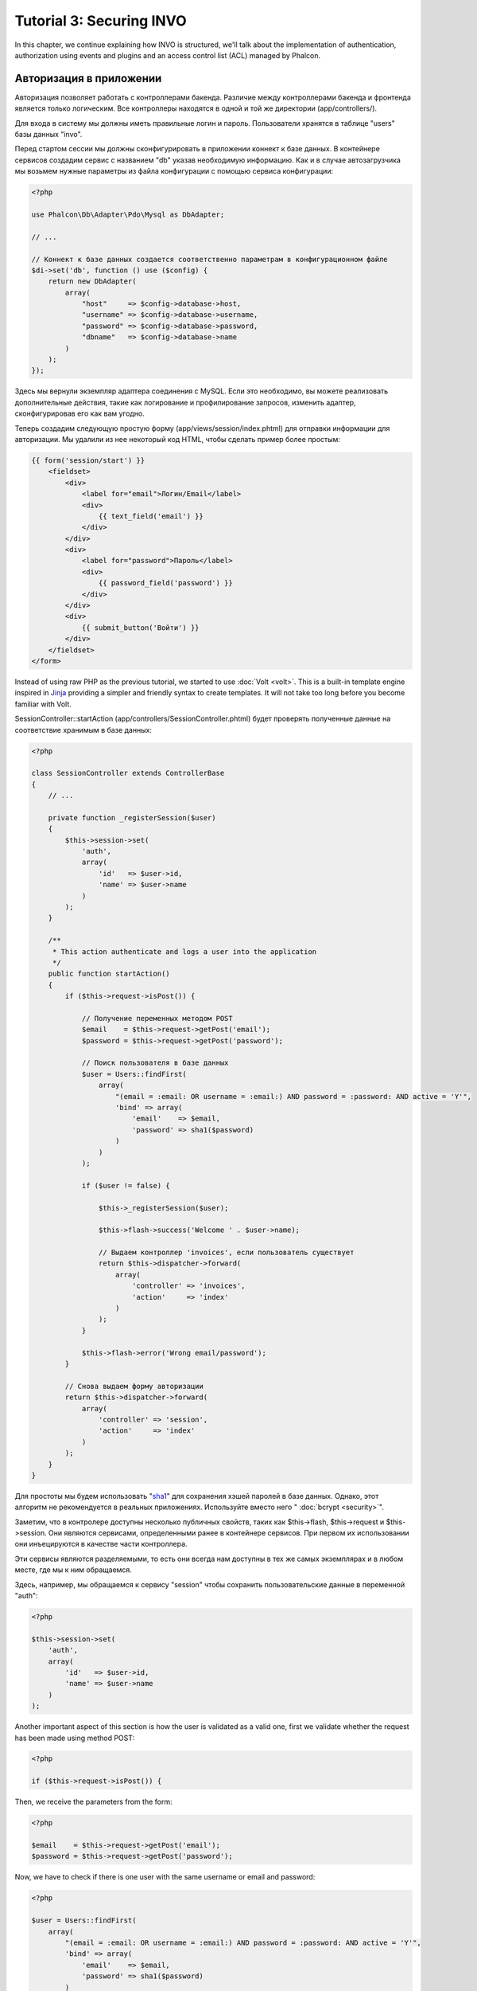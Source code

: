 Tutorial 3: Securing INVO
=========================

In this chapter, we continue explaining how INVO is structured, we'll talk
about the implementation of authentication, authorization using events and plugins and
an access control list (ACL) managed by Phalcon.

Авторизация в приложении
------------------------
Авторизация позволяет работать с контроллерами бакенда. Различие между контроллерами бакенда и фронтенда является
только логическим. Все контроллеры находятся в одной и той же директории (app/controllers/).

Для входа в систему мы должны иметь правильные логин и пароль. Пользователи хранятся в таблице "users" базы данных "invo".

Перед стартом сессии мы должны сконфигурировать в приложении коннект к базе данных. В контейнере сервисов создадим сервис
с названием "db" указав необходимую информацию. Как и в случае автозагрузчика мы возьмем нужные параметры из файла
конфигурации с помощью сервиса конфигурации:

.. code-block:: php

    <?php

    use Phalcon\Db\Adapter\Pdo\Mysql as DbAdapter;

    // ...

    // Коннект к базе данных создается соответственно параметрам в конфигурационном файле
    $di->set('db', function () use ($config) {
        return new DbAdapter(
            array(
                "host"     => $config->database->host,
                "username" => $config->database->username,
                "password" => $config->database->password,
                "dbname"   => $config->database->name
            )
        );
    });

Здесь мы вернули экземпляр адаптера соединения с MySQL. Если это необходимо, вы можете реализовать дополнительные действия,
такие как логирование и профилирование запросов, изменить адаптер, сконфигурировав его как вам угодно.

Теперь создадим следующую простую форму (app/views/session/index.phtml) для отправки информации для авторизации.
Мы удалили из нее некоторый код HTML, чтобы сделать пример более простым:

.. code-block:: html+jinja

    {{ form('session/start') }}
        <fieldset>
            <div>
                <label for="email">Логин/Email</label>
                <div>
                    {{ text_field('email') }}
                </div>
            </div>
            <div>
                <label for="password">Пароль</label>
                <div>
                    {{ password_field('password') }}
                </div>
            </div>
            <div>
                {{ submit_button('Войти') }}
            </div>
        </fieldset>
    </form>

Instead of using raw PHP as the previous tutorial, we started to use :doc:`Volt <volt>`. This is a built-in
template engine inspired in Jinja_ providing a simpler and friendly syntax to create templates.
It will not take too long before you become familiar with Volt.

SessionController::startAction (app/controllers/SessionController.phtml) будет проверять полученные данные на соответствие
хранимым в базе данных:

.. code-block:: php

    <?php

    class SessionController extends ControllerBase
    {
        // ...

        private function _registerSession($user)
        {
            $this->session->set(
                'auth',
                array(
                    'id'   => $user->id,
                    'name' => $user->name
                )
            );
        }

        /**
         * This action authenticate and logs a user into the application
         */
        public function startAction()
        {
            if ($this->request->isPost()) {

                // Получение переменных методом POST
                $email    = $this->request->getPost('email');
                $password = $this->request->getPost('password');

                // Поиск пользователя в базе данных
                $user = Users::findFirst(
                    array(
                        "(email = :email: OR username = :email:) AND password = :password: AND active = 'Y'",
                        'bind' => array(
                            'email'    => $email,
                            'password' => sha1($password)
                        )
                    )
                );

                if ($user != false) {

                    $this->_registerSession($user);

                    $this->flash->success('Welcome ' . $user->name);

                    // Выдаем контроллер 'invoices', если пользователь существует
                    return $this->dispatcher->forward(
                        array(
                            'controller' => 'invoices',
                            'action'     => 'index'
                        )
                    );
                }

                $this->flash->error('Wrong email/password');
            }

            // Снова выдаем форму авторизации
            return $this->dispatcher->forward(
                array(
                    'controller' => 'session',
                    'action'     => 'index'
                )
            );
        }
    }

Для простоты мы будем использовать "sha1_" для сохранения хэшей паролей в базе данных. Однако, этот алгоритм не
рекомендуется в реальных приложениях. Используйте вместо него " :doc:`bcrypt <security>`".

Заметим, что в контролере доступны несколько публичных свойств, таких как $this->flash, $this->request и $this->session.
Они являются сервисами, определенными ранее в контейнере сервисов. При первом их использовании они инъецируются
в качестве части контроллера.

Эти сервисы являются разделяемыми, то есть они всегда нам доступны в тех же самых экземплярах и в любом месте,
где мы к ним обращаемся.

Здесь, например, мы обращаемся к сервису "session" чтобы сохранить пользовательские данные в переменной "auth":

.. code-block:: php

    <?php

    $this->session->set(
        'auth',
        array(
            'id'   => $user->id,
            'name' => $user->name
        )
    );

Another important aspect of this section is how the user is validated as a valid one,
first we validate whether the request has been made using method POST:

.. code-block:: php

    <?php

    if ($this->request->isPost()) {

Then, we receive the parameters from the form:

.. code-block:: php

    <?php

    $email    = $this->request->getPost('email');
    $password = $this->request->getPost('password');

Now, we have to check if there is one user with the same username or email and password:

.. code-block:: php

    <?php

    $user = Users::findFirst(
        array(
            "(email = :email: OR username = :email:) AND password = :password: AND active = 'Y'",
            'bind' => array(
                'email'    => $email,
                'password' => sha1($password)
            )
        )
    );

Note, the use of 'bound parameters', placeholders :email: and :password: are placed where values should be,
then the values are 'bound' using the parameter 'bind'. This safely replaces the values for those
columns without having the risk of a SQL injection.

If the user is valid we register it in session and forwards him/her to the dashboard:

.. code-block:: php

    <?php

    if ($user != false) {
        $this->_registerSession($user);
        $this->flash->success('Welcome ' . $user->name);

        return $this->forward('invoices/index');
    }

If the user does not exist we forward the user back again to action where the form is displayed:

.. code-block:: php

    <?php

    return $this->forward('session/index');

Безопасность бакенда
--------------------
Бакенд является приватной зоной, куда имеют доступ только зарегистрированные пользователи. Поэтому нужно проверять,
то только зарегистрированные пользователи имеют доступ к соответствующим контроллерам. Езли вы не авторизованы в
приложении и пытаетесь получить доступ, например, к контроллеру продуктов (который приватен), то увидите экран вроде
следующего:

.. figure:: ../_static/img/invo-2.png
   :align: center

Каждый раз, когда кто-то пытается получить доступ к контроллеру или его действию, приложение проверяет, что текущая роль
для данной сессии) имеет к нему доступ. В противном случае выводится сообщение как выше и управление переадресуется
лавной странице.

Давайте теперь разберем, как это сделано в приложении. Во-первых, узнаем о существовании компонента под названием
:doc:`Dispatcher <dispatching>`. Он информируется о маршруте, найденном компонентом :doc:`Routing <routing>`,
а затем решает, загрузить ли соответствующий контроллер и выполнить ли соответствующее действие.

Обычно фреймворк создает диспетчер автоматически. В нашем случае мы хотим выполнять некоторую проверку
перед выполнением нужного действия, а именно, проверять, имеет ли пользователь право его выполнять, или нет.
Для тостижения этого мы заменим диспетчер с помощью функции в загрузчике:

.. code-block:: php

    <?php

    use Phalcon\Mvc\Dispatcher;

    // ...

    /**
     * MVC dispatcher
     */
    $di->set('dispatcher', function () {

        // ...

        $dispatcher = new Dispatcher();

        return $dispatcher;
    });

Теперь мы имеем полный контроль над используемым в приложении диспетчере. Многие компоненты фреймворка инициируют
события, которые позволяют нам изменять их внутренний поток операций. А компонент инъекции зависимости, играющий для
компонентов роль клея, предоставит нам еще один компонент - :doc:`EventsManager <events>`, позволяющий нам перехватывать
события и назначать их слушателям.

Управление событиями
^^^^^^^^^^^^^^^^^^^^
Назначать слушателей определенным типам событий нам позволяет :doc:`EventsManager <events>`.
Интересующий нас сейчас тип - это "dispatch". Следующий код фильтрует все события, инициированные диспетчером:

.. code-block:: php

    <?php

    use Phalcon\Mvc\Dispatcher;
    use Phalcon\Events\Manager as EventsManager;

    $di->set('dispatcher', function () {

        // Получаем стандартный менеджер событий с помощью DI
        $eventsManager = new EventsManager();

        // Плагин безопасности слушает события, инициированные диспетчером
        $eventsManager->attach('dispatch', new SecurityPlugin);

        // Handle exceptions and not-found exceptions using NotFoundPlugin
        $eventsManager->attach('dispatch:beforeException', new NotFoundPlugin);

        $dispatcher = new Dispatcher();

        // Связываем менеджер событий с диспетчером
        $dispatcher->setEventsManager($eventsManager);

        return $dispatcher;
    });

When an event called "beforeDispatch" is triggered the following plugin will be notified:

.. code-block:: php

    <?php

    /**
     * Check if the user is allowed to access certain action using the SecurityPlugin
     */
    $eventsManager->attach('dispatch:beforeDispatch', new SecurityPlugin);

When a "beforeException" is triggered then other plugin is notified:

.. code-block:: php

    <?php

    /**
     * Handle exceptions and not-found exceptions using NotFoundPlugin
     */
    $eventsManager->attach('dispatch:beforeException', new NotFoundPlugin);

Плагин безопасности - это класс, описанный в app/plugins/Security.php. Этот класс реализует метод "beforeDispatch"
(хук события). Его название совпадает с именем одного из событий, инициируемых диспетчером:

.. code-block:: php

    <?php

    use Phalcon\Events\Event;
    use Phalcon\Mvc\User\Plugin;
    use Phalcon\Mvc\Dispatcher;

    class SecurityPlugin extends Plugin
    {
        // ...

        public function beforeDispatch(Event $event, Dispatcher $dispatcher)
        {
            // ...
        }
    }

В качестве первого параметра хуки событий всегда получают информацию о контексте, в котором произошло событие, ($event),
а второй параметр - это объект, который инициировал само событие ($dispatcher). В общем случае необязательно,
чтобы плагины расширяли класс Phalcon\\Mvc\\User\\Plugin, но если они это делают, то упрощается доступ к сервисам приложения.

Теперь с помощью списка ACL мы можем проверить роль для текущей сессии на предмет наличия доступа у пользователя.
Если он/она не имеет доступа, мы будем перенаправлять его/её на главный экран, как показано ниже:

.. code-block:: php

    <?php

    use Phalcon\Acl;
    use Phalcon\Events\Event;
    use Phalcon\Mvc\User\Plugin;
    use Phalcon\Mvc\Dispatcher;

    class SecurityPlugin extends Plugin
    {
        // ...

        public function beforeExecuteRoute(Event $event, Dispatcher $dispatcher)
        {
            // Проверяем, установлена ли в сессии переменная "auth" для определения активной роли.
            $auth = $this->session->get('auth');
            if (!$auth) {
                $role = 'Guests';
            } else {
                $role = 'Users';
            }

            // Получаем активные контроллер и действие от диспетчера
            $controller = $dispatcher->getControllerName();
            $action = $dispatcher->getActionName();

            // Получаем список ACL
            $acl = $this->getAcl();

            // Проверяем, имеет ли данная роль доступ к контроллеру (ресурсу)
            $allowed = $acl->isAllowed($role, $controller, $action);
            if ($allowed != Acl::ALLOW) {

                // Если доступа нет, перенаправляем его на контроллер "index".
                $this->flash->error("You don't have access to this module");
                $dispatcher->forward(
                    array(
                        'controller' => 'index',
                        'action'     => 'index'
                    )
                );

                // Возвращая "false" мы приказываем диспетчеру прекратить текущую операцию
                return false;
            }
        }
    }

Создание списка ACL
^^^^^^^^^^^^^^^^^^^
В предыдущем примере мы получили ACL с помощью метода $this->getAcl(). Этот метод реализуется в плагине.
Теперь мы шаг за шагом будем объяснять, как создать список контроля доступа (ACL):

.. code-block:: php

    <?php

    use Phalcon\Acl;
    use Phalcon\Acl\Role;
    use Phalcon\Acl\Adapter\Memory as AclList;

    // Создаем ACL
    $acl = new AclList();

    // Действием по умолчанию будет запрет
    $acl->setDefaultAction(Acl::DENY);

    // Регистрируем две роли. Users - это зарегистрированные пользователи,
    // а Guests - неидентифициорованные посетители.
    $roles = array(
        'users'  => new Role('Users'),
        'guests' => new Role('Guests')
    );

    foreach ($roles as $role) {
        $acl->addRole($role);
    }

Теперь создадим ресурсы двух видов. Этими ресурсами будут являться имена контроллеров, а их действия примем за
доступы к этим ресурсам:

.. code-block:: php

    <?php

    use Phalcon\Acl\Resource;

    // ...

    // Приватные ресурсы (бакенд)
    $privateResources = array(
      'companies'    => array('index', 'search', 'new', 'edit', 'save', 'create', 'delete'),
      'products'     => array('index', 'search', 'new', 'edit', 'save', 'create', 'delete'),
      'producttypes' => array('index', 'search', 'new', 'edit', 'save', 'create', 'delete'),
      'invoices'     => array('index', 'profile')
    );
    foreach ($privateResources as $resource => $actions) {
        $acl->addResource(new Resource($resource), $actions);
    }

    // Публичные ресурсы (фронтенд)
    $publicResources = array(
        'index'    => array('index'),
        'about'    => array('index'),
        'register' => array('index'),
        'errors'   => array('show404', 'show500'),
        'session'  => array('index', 'register', 'start', 'end'),
        'contact'  => array('index', 'send')
    );
    foreach ($publicResources as $resource => $actions) {
        $acl->addResource(new Resource($resource), $actions);
    }

Теперь ACL знает о существующих контроллерах и связанных с ними действиях. Роли "Users" дадим доступ ко всем ресурсам
фронтенда и бакенда. А роли "Guests" дадим доступ только к публичным ресурсам:

.. code-block:: php

    <?php

    // Предоставляем пользователям и гостям доступ к публичным ресурсам
    foreach ($roles as $role) {
        foreach ($publicResources as $resource => $actions) {
            $acl->allow($role->getName(), $resource, '*');
        }
    }

    // Доступ к приватным ресурсам предоставляем только пользователям
    foreach ($privateResources as $resource => $actions) {
        foreach ($actions as $action) {
            $acl->allow('Users', $resource, $action);
        }
    }

Ура! Наш ACL готов. In next chapter, we will see how a CRUD is implemented in Phalcon and how you
can customize it.

.. _jinja: http://jinja.pocoo.org/
.. _sha1: http://php.net/manual/en/function.sha1.php
.. _bcrypt: http://stackoverflow.com/questions/4795385/how-do-you-use-bcrypt-for-hashing-passwords-in-php
